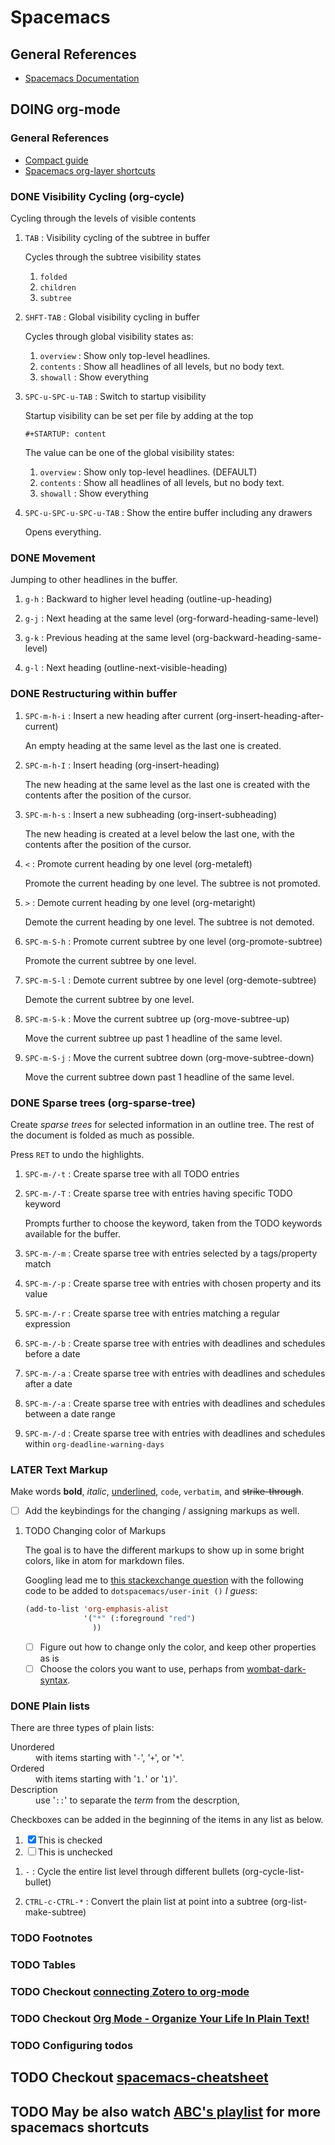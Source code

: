 #+STARTUP: content
#+TODO: TODO LATER DOING WAITING DONE


* Spacemacs
** General References
   - [[http://spacemacs.org/doc/DOCUMENTATION][Spacemacs Documentation]]


** DOING org-mode
*** General References
   - [[http://orgmode.org/guide/][Compact guide]]
   - [[http://spacemacs.org/layers/+emacs/org/README.html][Spacemacs org-layer shortcuts]]


*** DONE Visibility Cycling (org-cycle)
    CLOSED: [2017-03-25 Sat 17:09]
    Cycling through the levels of visible contents

**** =TAB= : Visibility cycling of the subtree in buffer
     Cycles through the subtree visibility states
     1. =folded=
     2. =children=
     3. =subtree=

**** =SHFT-TAB= : Global visibility cycling in buffer
     Cycles through global visibility states as:
     1. =overview= : Show only top-level headlines.
     2. =contents= : Show all headlines of all levels, but no body text.
     3. =showall= : Show everything

**** =SPC-u-SPC-u-TAB= : Switch to startup visibility
     Startup visibility can be set per file by adding at the top

     =#+STARTUP: content=

     The value can be one of the global visibility states:
     1. =overview= : Show only top-level headlines. (DEFAULT)
     2. =contents= : Show all headlines of all levels, but no body text.
     3. =showall= : Show everything

**** =SPC-u-SPC-u-SPC-u-TAB= : Show the entire buffer including any drawers
     Opens everything.


*** DONE Movement
    CLOSED: [2017-03-25 Sat 17:09]
    Jumping to other headlines in the buffer.

**** =g-h= : Backward to higher level heading (outline-up-heading)

**** =g-j= : Next heading at the same level (org-forward-heading-same-level)

**** =g-k= : Previous heading at the same level (org-backward-heading-same-level)

**** =g-l= : Next heading (outline-next-visible-heading)


*** DONE Restructuring within buffer
    CLOSED: [2017-03-25 Sat 19:55]

**** =SPC-m-h-i= : Insert a new heading after current (org-insert-heading-after-current)
     An empty heading at the same level as the last one is created.

**** =SPC-m-h-I= : Insert heading (org-insert-heading)
     The new heading at the same level as the last one is created with the contents after the position of the cursor.

**** =SPC-m-h-s= : Insert a new subheading (org-insert-subheading)
     The new heading is created at a level below the last one, with the contents after the position of the cursor.

**** =<= : Promote current heading by one level (org-metaleft)
     Promote the current heading by one level. The subtree is not promoted.

**** =>= : Demote current heading by one level (org-metaright)
     Demote the current heading by one level. The subtree is not demoted.

**** =SPC-m-S-h= : Promote current subtree by one level (org-promote-subtree)
     Promote the current subtree by one level.

**** =SPC-m-S-l= : Demote current subtree by one level (org-demote-subtree)
     Demote the current subtree by one level.

**** =SPC-m-S-k= : Move the current subtree up (org-move-subtree-up)
     Move the current subtree up past 1 headline of the same level.

**** =SPC-m-S-j= : Move the current subtree down (org-move-subtree-down)
     Move the current subtree down past 1 headline of the same level.


*** DONE Sparse trees (org-sparse-tree)
    CLOSED: [2017-03-25 Sat 20:14]
    Create /sparse trees/ for selected information in an outline tree.
    The rest of the document is folded as much as possible.

    Press =RET= to undo the highlights.

**** =SPC-m-/-t= : Create sparse tree with all TODO entries

**** =SPC-m-/-T= : Create sparse tree with entries having specific TODO keyword
     Prompts further to choose the keyword, taken from the TODO keywords available for the buffer.

**** =SPC-m-/-m= : Create sparse tree with entries selected by a tags/property match

**** =SPC-m-/-p= : Create sparse tree with entries with chosen property and its value

**** =SPC-m-/-r= : Create sparse tree with entries matching a regular expression

**** =SPC-m-/-b= : Create sparse tree with entries with deadlines and schedules before a date

**** =SPC-m-/-a= : Create sparse tree with entries with deadlines and schedules after a date

**** =SPC-m-/-a= : Create sparse tree with entries with deadlines and schedules between a date range

**** =SPC-m-/-d= : Create sparse tree with entries with deadlines and schedules within =org-deadline-warning-days=


*** LATER Text Markup
    Make words *bold*, /italic/, _underlined_, =code=, ~verbatim~, and +strike-through+.

    - [ ] Add the keybindings for the changing / assigning markups as well.

**** TODO Changing color of Markups
     The goal is to have the different markups to show up in some bright colors, like in atom for markdown files.

     Googling lead me to [[http://emacs.stackexchange.com/questions/5889/how-to-highlight-text-permanently-in-org-mode][this stackexchange question]] with the following code to be added to =dotspacemacs/user-init ()= /I guess/:

     #+NAME: change color of markups
     #+BEGIN_SRC emacs-lisp
       (add-to-list 'org-emphasis-alist
                    '("*" (:foreground "red")
                      ))
     #+END_SRC

     - [ ] Figure out how to change only the color, and keep other properties as is
     - [ ] Choose the colors you want to use, perhaps from [[https://github.com/promek/wombat-dark-syntax/blob/master/styles/colors.less][wombat-dark-syntax]].


*** DONE Plain lists
    CLOSED: [2017-03-26 Sun 17:08]
     There are three types of plain lists:
     - Unordered :: with items starting with '=-=', '=+=', or '=*='.
     - Ordered :: with items starting with '=1.=' or '=1)='.
     - Description :: use '=::=' to separate the /term/ from the descrption,

     Checkboxes can be added in the beginning of the items in any list as below.
     1. [X] This is checked
     2. [ ] This is unchecked

**** =-= : Cycle the entire list level through different bullets (org-cycle-list-bullet)

**** =CTRL-c-CTRL-*= : Convert the plain list at point into a subtree (org-list-make-subtree)


*** TODO Footnotes


*** TODO Tables




*** TODO Checkout [[http://www.mkbehr.com/posts/a-research-workflow-with-zotero-and-org-mode/][connecting Zotero to org-mode]]
*** TODO Checkout [[http://doc.norang.ca/org-mode.html][Org Mode - Organize Your Life In Plain Text!]]
*** TODO Configuring todos


** TODO Checkout [[https://gist.github.com/526avijitgupta/fd058b3f61a5d23df667][spacemacs-cheatsheet]]

** TODO May be also watch [[https://youtu.be/ZFV5EqpZ6_s?list=PLrJ2YN5y27KLhd3yNs2dR8_inqtEiEweE][ABC's playlist]] for more spacemacs shortcuts
